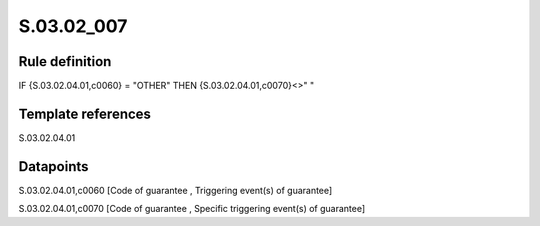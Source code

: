 ===========
S.03.02_007
===========

Rule definition
---------------

IF {S.03.02.04.01,c0060} = "OTHER" THEN {S.03.02.04.01,c0070}<>" "


Template references
-------------------

S.03.02.04.01

Datapoints
----------

S.03.02.04.01,c0060 [Code of guarantee , Triggering event(s) of guarantee]

S.03.02.04.01,c0070 [Code of guarantee , Specific triggering event(s) of guarantee]



